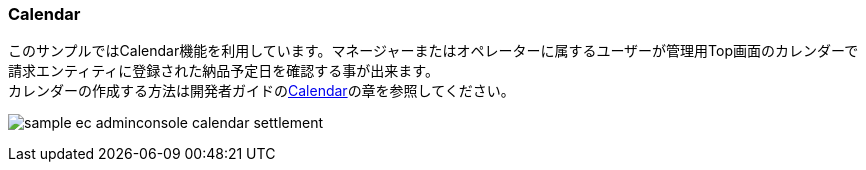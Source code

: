 [[AdminConsole_Calendar]]
=== Calendar
このサンプルではCalendar機能を利用しています。マネージャーまたはオペレーターに属するユーザーが管理用Top画面のカレンダーで請求エンティティに登録された納品予定日を確認する事が出来ます。 + 
カレンダーの作成する方法は開発者ガイドの<<../../developerguide/genericentitymanager/calendar/index#, Calendar>>の章を参照してください。

image:images/sample-ec_adminconsole-calendar-settlement.png[align=left]